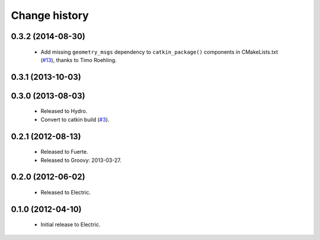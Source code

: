 Change history
==============

0.3.2 (2014-08-30)
------------------

 * Add missing ``geometry_msgs`` dependency to ``catkin_package()`` 
   components in CMakeLists.txt (`#13`_), thanks to Timo Roehling.

0.3.1 (2013-10-03)
------------------

0.3.0 (2013-08-03)
------------------

 * Released to Hydro.
 * Convert to catkin build (`#3`_).

0.2.1 (2012-08-13)
------------------

 * Released to Fuerte.
 * Released to Groovy: 2013-03-27.

0.2.0 (2012-06-02)
------------------

 * Released to Electric.

0.1.0 (2012-04-10)
------------------

 * Initial release to Electric.

.. _`#3`: https://github.com/ros-geographic-info/geographic_info/issues/3
.. _`#6`: https://github.com/ros-geographic-info/geographic_info/issues/6
.. _`#13`: https://github.com/ros-geographic-info/geographic_info/pull/13
